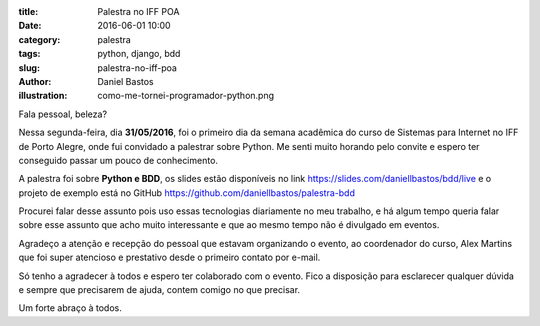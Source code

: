 :title: Palestra no IFF POA
:date: 2016-06-01 10:00
:category: palestra
:tags: python, django, bdd
:slug: palestra-no-iff-poa
:author: Daniel Bastos
:illustration: como-me-tornei-programador-python.png


Fala pessoal, beleza?

Nessa segunda-feira, dia **31/05/2016**, foi o primeiro dia da semana acadêmica
do curso de Sistemas para Internet no IFF de Porto Alegre, onde fui convidado
a palestrar sobre Python. Me senti muito horando pelo convite e espero ter
conseguido passar um pouco de conhecimento.

A palestra foi sobre **Python e BDD**, os slides estão disponíveis no link
https://slides.com/daniellbastos/bdd/live e o projeto de exemplo está no GitHub
https://github.com/daniellbastos/palestra-bdd

Procurei falar desse assunto pois uso essas tecnologias diariamente no meu
trabalho, e há algum tempo queria falar sobre esse assunto que acho muito
interessante e que ao mesmo tempo não é divulgado em eventos.

Agradeço a atenção e recepção do pessoal que estavam organizando o evento, ao
coordenador do curso, Alex Martins que foi super atencioso e prestativo desde
o primeiro contato por e-mail.

Só tenho a agradecer à todos e espero ter colaborado com o evento. Fico a
disposição para esclarecer qualquer dúvida e sempre que precisarem de ajuda,
contem comigo no que precisar.


Um forte abraço à todos.
